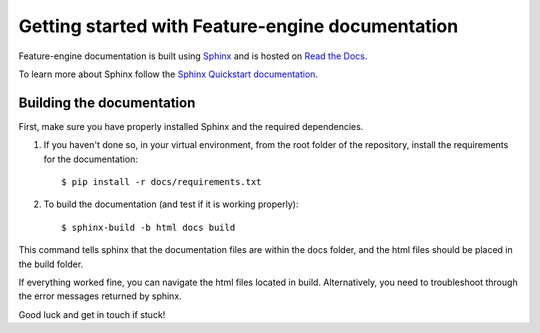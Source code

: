 .. -*- mode: rst -*-

Getting started with Feature-engine documentation
=================================================

Feature-engine documentation is built using `Sphinx <https://www.sphinx-doc.org>`_ and is hosted on `Read the Docs <https://readthedocs.org/>`_.

To learn more about Sphinx follow the `Sphinx Quickstart documentation <https://www.sphinx-doc.org/en/master/usage/quickstart.html>`_.


Building the documentation
--------------------------

First, make sure you have properly installed Sphinx and the required dependencies.

1. If you haven't done so, in your virtual environment, from the root folder of the repository, install the requirements for the documentation::

        $ pip install -r docs/requirements.txt

2. To build the documentation (and test if it is working properly)::

    $ sphinx-build -b html docs build

This command tells sphinx that the documentation files are within the docs folder, and the html files should be placed in the
build folder.

If everything worked fine, you can navigate the html files located in build. Alternatively, you need to troubleshoot through
the error messages returned by sphinx.

Good luck and get in touch if stuck!